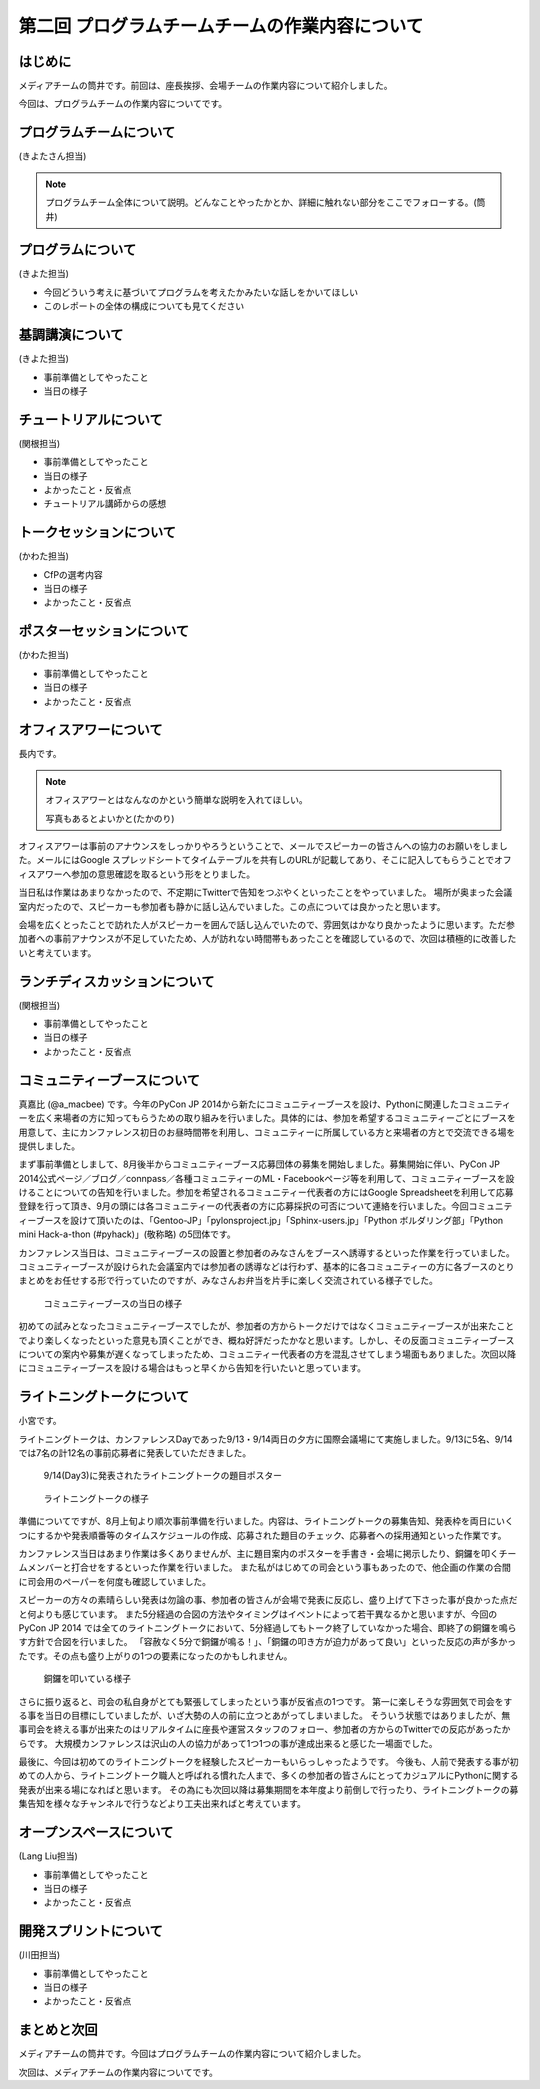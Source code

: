 ===============================================
第二回 プログラムチームチームの作業内容について
===============================================

はじめに
========

メディアチームの筒井です。前回は、座長挨拶、会場チームの作業内容について紹介しました。

今回は、プログラムチームの作業内容についてです。

プログラムチームについて
========================

(きよたさん担当)

.. note::

   プログラムチーム全体について説明。どんなことやったかとか、詳細に触れない部分をここでフォローする。(筒井)

プログラムについて
==================
(きよた担当)

- 今回どういう考えに基づいてプログラムを考えたかみたいな話しをかいてほしい
- このレポートの全体の構成についても見てください

基調講演について
================

(きよた担当)

* 事前準備としてやったこと
* 当日の様子

チュートリアルについて
======================

(関根担当)

* 事前準備としてやったこと
* 当日の様子
* よかったこと・反省点
* チュートリアル講師からの感想

トークセッションについて
========================

(かわた担当)

* CfPの選考内容
* 当日の様子
* よかったこと・反省点

ポスターセッションについて
==========================

(かわた担当)

* 事前準備としてやったこと
* 当日の様子
* よかったこと・反省点

オフィスアワーについて
======================
長内です。

.. note::

   オフィスアワーとはなんなのかという簡単な説明を入れてほしい。

   写真もあるとよいかと(たかのり)

オフィスアワーは事前のアナウンスをしっかりやろうということで、メールでスピーカーの皆さんへの協力のお願いをしました。メールにはGoogle スプレッドシートてタイムテーブルを共有しのURLが記載してあり、そこに記入してもらうことでオフィスアワーへ参加の意思確認を取るという形をとりました。

当日私は作業はあまりなかったので、不定期にTwitterで告知をつぶやくといったことをやっていました。
場所が奥まった会議室内だったので、スピーカーも参加者も静かに話し込んでいました。この点については良かったと思います。

会場を広くとったことで訪れた人がスピーカーを囲んで話し込んでいたので、雰囲気はかなり良かったように思います。ただ参加者への事前アナウンスが不足していたため、人が訪れない時間帯もあったことを確認しているので、次回は積極的に改善したいと考えています。

ランチディスカッションについて
==============================

(関根担当)

* 事前準備としてやったこと
* 当日の様子
* よかったこと・反省点

コミュニティーブースについて
============================
真嘉比 (@a_macbee) です。今年のPyCon JP 2014から新たにコミュニティーブースを設け、Pythonに関連したコミュニティーを広く来場者の方に知ってもらうための取り組みを行いました。具体的には、参加を希望するコミュニティーごとにブースを用意して、主にカンファレンス初日のお昼時間帯を利用し、コミュニティーに所属している方と来場者の方とで交流できる場を提供しました。

まず事前準備としまして、8月後半からコミュニティーブース応募団体の募集を開始しました。募集開始に伴い、PyCon JP 2014公式ページ／ブログ／connpass／各種コミュニティーのML・Facebookページ等を利用して、コミュニティーブースを設けることについての告知を行いました。参加を希望されるコミュニティー代表者の方にはGoogle Spreadsheetを利用して応募登録を行って頂き、9月の頭には各コミュニティーの代表者の方に応募採択の可否について連絡を行いました。今回コミュニティーブースを設けて頂いたのは、「Gentoo-JP」「pylonsproject.jp」「Sphinx-users.jp」「Python ボルダリング部」「Python mini Hack-a-thon (#pyhack)」(敬称略) の5団体です。

カンファレンス当日は、コミュニティーブースの設置と参加者のみなさんをブースへ誘導するといった作業を行っていました。
コミュニティーブースが設けられた会議室内では参加者の誘導などは行わず、基本的に各コミュニティーの方に各ブースのとりまとめをお任せする形で行っていたのですが、みなさんお弁当を片手に楽しく交流されている様子でした。

.. figure:: /_static/pyconjp2014-community-booth.jpg
   :width: 400
   :alt: コミュニティーブース当日の様子
   :target: https://www.flickr.com/photos/pyconjp/15295518372/in/set-72157647184237569

   コミュニティーブースの当日の様子

初めての試みとなったコミュニティーブースでしたが、参加者の方からトークだけではなくコミュニティーブースが出来たことでより楽しくなったといった意見も頂くことができ、概ね好評だったかなと思います。しかし、その反面コミュニティーブースについての案内や募集が遅くなってしまったため、コミュニティー代表者の方を混乱させてしまう場面もありました。次回以降にコミュニティーブースを設ける場合はもっと早くから告知を行いたいと思っています。

ライトニングトークについて
==========================

小宮です。

ライトニングトークは、カンファレンスDayであった9/13・9/14両日の夕方に国際会議場にて実施しました。9/13に5名、9/14では7名の計12名の事前応募者に発表していただきました。

.. figure:: _static/pyconjp2014_lt_1.*
   :width: 300px
   :alt: 9/14(Day3)に発表されたライトニングトークの題目ポスター

   9/14(Day3)に発表されたライトニングトークの題目ポスター

.. figure:: _static/pyconjp2014_lt_2.*
   :width: 300px
   :alt: ライトニングトークの様子

   ライトニングトークの様子

準備についてですが、8月上旬より順次事前準備を行いました。内容は、ライトニングトークの募集告知、発表枠を両日にいくつにするかや発表順番等のタイムスケジュールの作成、応募された題目のチェック、応募者への採用通知といった作業です。

カンファレンス当日はあまり作業は多くありませんが、主に題目案内のポスターを手書き・会場に掲示したり、銅鑼を叩くチームメンバーと打合せをするといった作業を行いました。
また私がはじめての司会という事もあったので、他企画の作業の合間に司会用のペーパーを何度も確認していました。

スピーカーの方々の素晴らしい発表は勿論の事、参加者の皆さんが会場で発表に反応し、盛り上げて下さった事が良かった点だと何よりも感じています。
また5分経過の合図の方法やタイミングはイベントによって若干異なるかと思いますが、今回のPyCon JP 2014 では全てのライトニングトークにおいて、5分経過してもトーク終了していなかった場合、即終了の銅鑼を鳴らす方針で合図を行いました。
「容赦なく5分で銅鑼が鳴る！」、「銅鑼の叩き方が迫力があって良い」といった反応の声が多かったです。その点も盛り上がりの1つの要素になったのかもしれません。

.. figure:: _static/pyconjp2014_lt_3.*
   :width: 300px
   :alt: 銅鑼を叩いている様子

   銅鑼を叩いている様子

さらに振り返ると、司会の私自身がとても緊張してしまったという事が反省点の1つです。
第一に楽しそうな雰囲気で司会をする事を当日の目標にしていましたが、いざ大勢の人の前に立つとあがってしまいました。
そういう状態ではありましたが、無事司会を終える事が出来たのはリアルタイムに座長や運営スタッフのフォロー、参加者の方からのTwitterでの反応があったからです。
大規模カンファレンスは沢山の人の協力があって1つ1つの事が達成出来ると感じた一場面でした。

最後に、今回は初めてのライトニングトークを経験したスピーカーもいらっしゃったようです。
今後も、人前で発表する事が初めての人から、ライトニングトーク職人と呼ばれる慣れた人まで、多くの参加者の皆さんにとってカジュアルにPythonに関する発表が出来る場になればと思います。
その為にも次回以降は募集期間を本年度より前倒しで行ったり、ライトニングトークの募集告知を様々なチャンネルで行うなどより工夫出来ればと考えています。

オープンスペースについて
========================

(Lang Liu担当)

* 事前準備としてやったこと
* 当日の様子
* よかったこと・反省点

開発スプリントについて
======================

(川田担当)

* 事前準備としてやったこと
* 当日の様子
* よかったこと・反省点

まとめと次回
============

メディアチームの筒井です。今回はプログラムチームの作業内容について紹介しました。

次回は、メディアチームの作業内容についてです。
